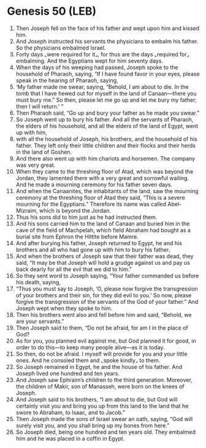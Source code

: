 * Genesis 50 (LEB)
:PROPERTIES:
:ID: LEB/01-GEN50
:END:

1. Then Joseph fell on the face of his father and wept upon him and kissed him.
2. And Joseph instructed his servants the physicians to embalm his father. So the physicians embalmed Israel.
3. Forty days ⌞were required for it⌟, for thus are the days ⌞required for⌟ embalming. And the Egyptians wept for him seventy days.
4. When the days of his weeping had passed, Joseph spoke to the household of Pharaoh, saying, “If I have found favor in your eyes, please speak in the hearing of Pharaoh, saying,
5. ‘My father made me swear, saying, “Behold, I am about to die. In the tomb that I have hewed out for myself in the land of Canaan—there you must bury me.” So then, please let me go up and let me bury my father; then I will return.’ ”
6. Then Pharaoh said, “Go up and bury your father as he made you swear.”
7. So Joseph went up to bury his father. And all the servants of Pharaoh, the elders of his household, and all the elders of the land of Egypt, went up with him,
8. with all the household of Joseph, his brothers, and the household of his father. They left only their little children and their flocks and their herds in the land of Goshen.
9. And there also went up with him chariots and horsemen. The company was very great.
10. When they came to the threshing floor of Atad, which was beyond the Jordan, they lamented there with a very great and sorrowful wailing. And he made a mourning ceremony for his father seven days.
11. And when the Canaanites, the inhabitants of the land, saw the mourning ceremony at the threshing floor of Atad they said, “This is a severe mourning for the Egyptians.” Therefore its name was called Abel-Mizraim, which is beyond the Jordan.
12. Thus his sons did to him just as he had instructed them.
13. And his sons carried him to the land of Canaan and buried him in the cave of the field of Machpelah, which field Abraham had bought as a burial site from Ephron the Hittite before Mamre.
14. And after burying his father, Joseph returned to Egypt, he and his brothers and all who had gone up with him to bury his father.
15. And when the brothers of Joseph saw that their father was dead, they said, “It may be that Joseph will hold a grudge against us and pay us back dearly for all the evil that we did to him.”
16. So they sent word to Joseph saying, “Your father commanded us before his death, saying,
17. “Thus you must say to Joseph, ‘O, please now forgive the transgression of your brothers and their sin, for they did evil to you.’ So now, please forgive the transgression of the servants of the God of your father.” And Joseph wept when they spoke to him.
18. Then his brothers went also and fell before him and said, “Behold, we are your servants.”
19. Then Joseph said to them, “Do not be afraid, for am I in the place of God?
20. As for you, you planned evil against me, but God planned it for good, in order to do this—to keep many people alive—as it is today.
21. So then, do not be afraid. I myself will provide for you and your little ones. And he consoled them and ⌞spoke kindly⌟ to them.
22. So Joseph remained in Egypt, he and the house of his father. And Joseph lived one hundred and ten years.
23. And Joseph saw Ephraim’s children to the third generation. Moreover, the children of Makir, son of Manasseh, were born on the knees of Joseph.
24. And Joseph said to his brothers, “I am about to die, but God will certainly visit you and bring you up from this land to the land that he swore to Abraham, to Isaac, and to Jacob.”
25. Then Joseph made the sons of Israel swear an oath, saying, “God will surely visit you, and you shall bring up my bones from here.”
26. So Joseph died, being one hundred and ten years old. They embalmed him and he was placed in a coffin in Egypt.
